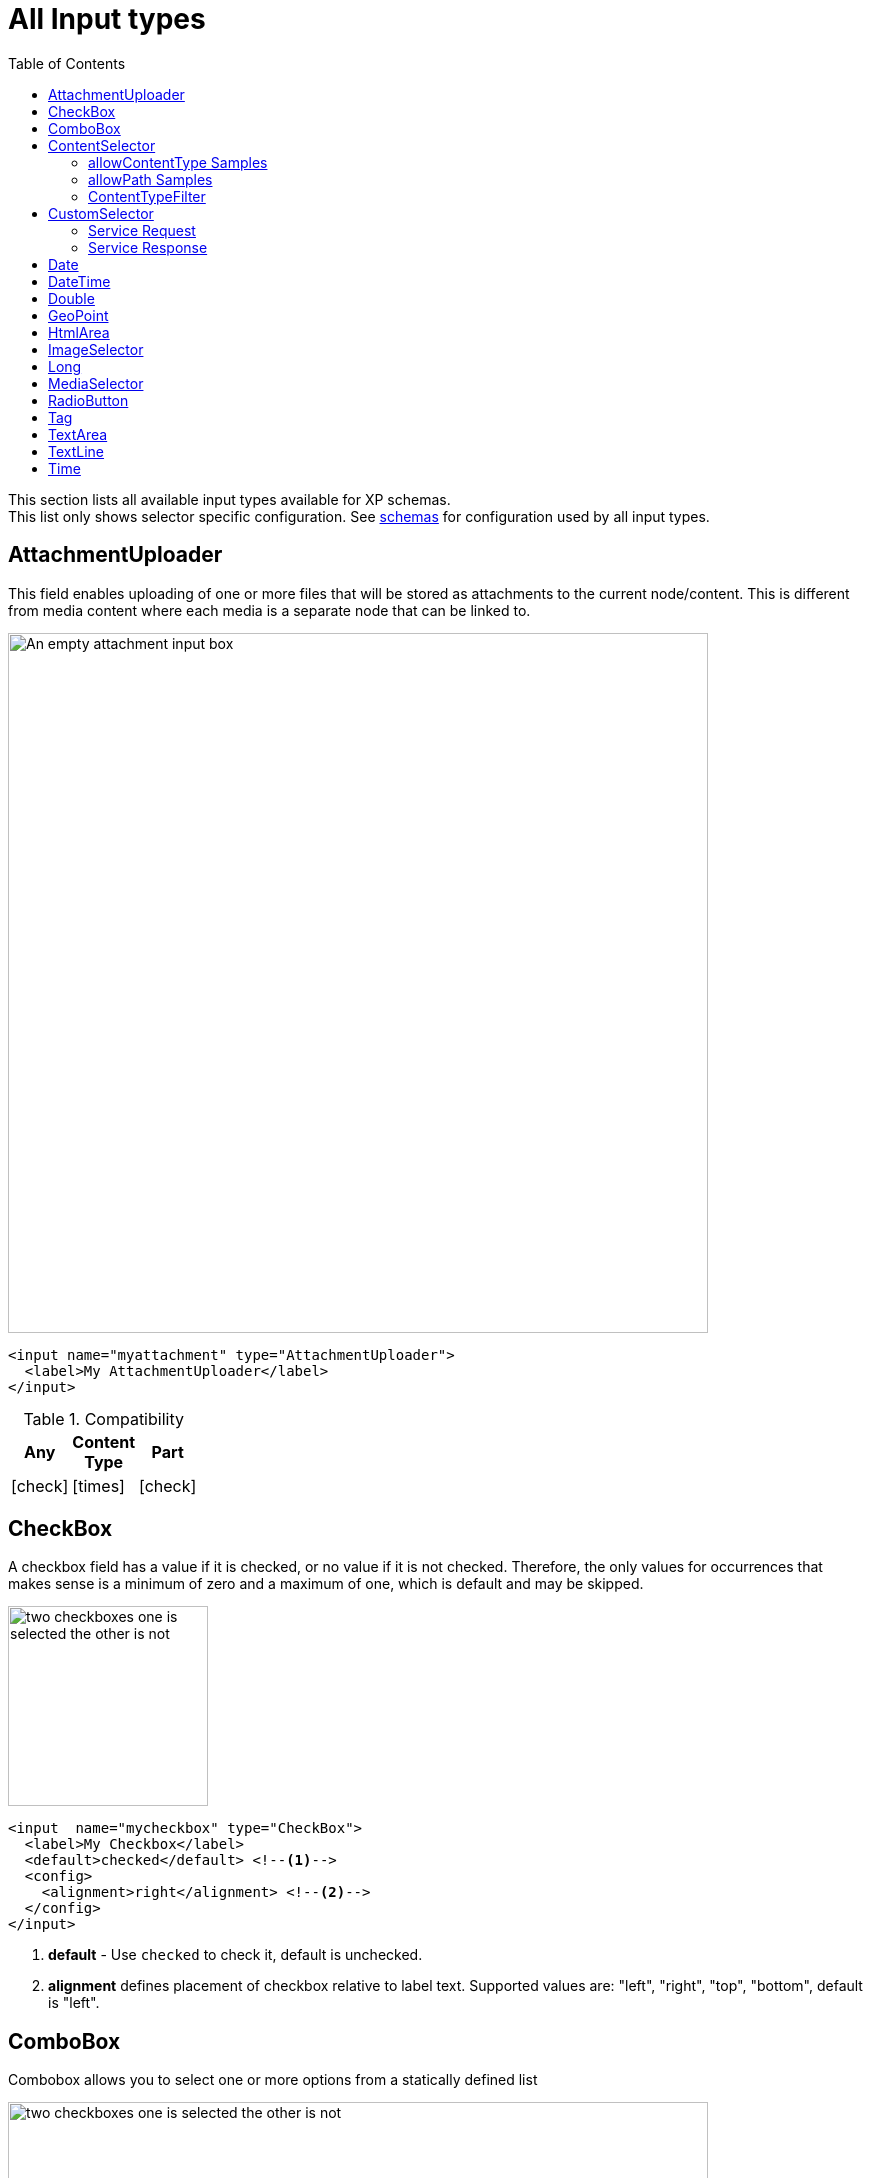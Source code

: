 = All Input types
:imagesdir: schemas/images
:toc: right
:y: icon:check[role="green"]
:n: icon:times[role="red"]

This section lists all available input types available for XP schemas. + 
This list only shows selector specific configuration. See <<schemas#input_types, schemas>> for configuration used by all input types. 

== AttachmentUploader

This field enables uploading of one or more files that will be stored as attachments to the current node/content.
This is different from media content where each media is a separate node that can be linked to.

[.thumb]
image::Attachment.png[An empty attachment input box, 700]

[source,xml]
----
<input name="myattachment" type="AttachmentUploader">
  <label>My AttachmentUploader</label>
</input>
----

.Compatibility
[width=20%]
|===
|Any |Content Type |Part

|{y} | {n}| {y}
|===

== CheckBox

A checkbox field has a value if it is checked, or no value if it is not checked.  Therefore, the only values for occurrences
that makes sense is a minimum of zero and a maximum of one, which is default and may be skipped.

[.thumb]
image::Checkboxes.png[two checkboxes one is selected the other is not, 200]

[source,xml]
----
<input  name="mycheckbox" type="CheckBox">
  <label>My Checkbox</label>
  <default>checked</default> <!--1-->
  <config>
    <alignment>right</alignment> <!--2-->
  </config>
</input>
----
<1> *default* - Use `checked` to check it, default is unchecked.
<2> *alignment* defines placement of checkbox relative to label text. Supported values are: "left", "right", "top", "bottom", default is "left".

== ComboBox

Combobox allows you to select one or more options from a statically defined list

[.thumb]
image::Combobox.png[two checkboxes one is selected the other is not, 700]

[source,xml]
----
<input name="mycombobox" type="ComboBox">
  <label>My Combobox</label>
  <occurrences minimum="1" maximum="2"/>
  <config>
    <option value="one">Option One</option> <!--1-->
    <option value="two">Option Two</option>
  </config>
  <default>one</default> <!--2-->
</input>
----
<1> *option* elements and the `@value` attribute defines the actual value to store when the option is selected. Multiple `option` elements are allowed and ordered.
<2> *default* is optional, and may be equal to _one_ of the option values.

[#contentselector]
== ContentSelector

References to other content are specified by this input type. Use the toggle icon to switch between the list mode (default) and the tree mode.

Content Selector:
[.thumb]
image::Content-selector-default.png[An input box with a dropdown options below it, 700]

[source,xml]
----
<input name="mycontentselector" type="ContentSelector">
  <label>My ContentSelector</label>
  <occurrences minimum="0" maximum="0"/>
  <config>
    <allowContentType>citation</allowContentType> <!--1-->
    <allowContentType>my.other.app:quote</allowContentType>
    <allowPath>${site}/people/</allowPath> <!--2-->
    <allowPath>./*</allowPath>
    <allowPath>/quotes*</allowPath>
    <treeMode>true</treeMode>  <!--3-->
    <showStatus>true</showStatus>  <!--4-->
    <hideToggleIcon>true</hideToggleIcon> <!--5-->
  </config>
</input>
----
<1> *allowContentType* is used to limit the content types that may be selected using the <<allowContentType Samples>>
<2> *allowPath* is used to limit the path of the content that may be selected using the <<allowPath Samples>>. By default, Content Selector
only displays content from the same site.
<3> *treeMode* toggles between tree and flat modes. Default value is `false` (flat mode). +
image:Content-selector-tree.png[Input box with a dropdown with a tree structure, 350]
<4> *showStatus* toggles content status - default is `false`. +
image:Content-selector-status.png[Input box with a dropwdown showing status on each option, 365]
<5> *hideToggleIcon* hides the toggle icon when set to `false`. +
image:Content-selector-no-icon.png[Input box without an icon, 500]

=== allowContentType Samples

====
Content type "citation" within your current application +

  <allowContentType>citation</allowContentType>

Content type "quote" from the application "my.other.app"

  <allowContentType>my.other.app:quote</allowContentType>

Content types "quote" from any application +

  <allowContentType>*:quote</allowContentType>

Any content types from current application +

  <allowContentType>${app}:*</allowContentType>

All content types starting with banana (using regular expressions) +

  <allowContentType>*:^banana*</allowContentType>

All content types except ones containing the string "folder" +

  <allowContentType>((?!folder).)*$</allowContentType>
====

=== allowPath Samples

====
Allow all content starting from the root +

    <allowPath>*</allowPath>


Only content from the current site (but from any location), e.g +
* /mySite/fish.jpg +
* /mySite/articles/new-blog-post +
* /mySite/someFolder/anotherFolder/rubarb/lettuce +

  <allowPath>${site}/*</allowPath>


All children of <site>/people, e.g +
* /mySite/people/myContent +
* /mySite/people/myGroup/anotherContent +

  <allowPath>${site}/people/*</allowPath>


All content in mySite starting with people, including children, e.g +
* /mySite/peoples +
* /mySite/people/myContent +
* /mySite/peoples/myContent +
* /mySite/people/myGroup/anotherContent +

  <allowPath>/mySite/people*</allowPath>


All children of the current content +

  <allowPath>./*</allowPath>

All children of the current content's parent +

  <allowPath>../*</allowPath>
====

===  ContentTypeFilter

A field for selecting a content type.

image::Content-type-default.png[input field with a dropdown of all content, 700]

[source,xml]
----
<input name="myctyfilter" type="ContentTypeFilter">
  <label>My CTYFilter</label>
  <occurrences minimum="0" maximum="0"/>
  <config>
    <context>true</context> <!--1-->
  </config>
</input>
----
<1> *context* `true` limits the list of content types to the applications configured for the current site. Default is `false`.


== CustomSelector

Selector input type with a customizable data source. Application developers must create a service that returns results according to the
required JSON format, and then specify the service name in the input config. For information on creating a service see the
:ref:`services` section.

Below are two sample usages of CustomSelector:

[source,xml]
----

<!-- Basic Sample -->
<input name="mycustomselector" type="CustomSelector">
  <label>My Custom Selector</label>
  <occurrences minimum="0" maximum="0"/>
  <config>
    <service>my-custom-selector</service> <!--1-->
  </config>
</input>

<!-- Sample with parameters -->
<input name="musicTrack" type="CustomSelector">
  <label>Intro song</label>
  <config>
    <service>spotify-music-selector</service>
    <param value="genre">classic</param>  <!--2-->
    <param value="sortBy">length</param>
  </config>
</input>
----
<1> *service* holds the name of a JavaScript service file, located under ``/resources/services/[my-custom-selector]/[my-custom-selector].js``. You can also refer to a service file in another application, for example *com.myapplication.app:myservice*.
<2> *param* lets you pass parameters to the service. This allows for the service to be used in different contexts. There can be multiple parameters or none. The parameters will be included in the HTTP request to the service as name-value query parameters.

=== Service Request

In addition to the param values, the service will receive the following query parameters in the HTTP request:

*ids* +
Array of item ids already selected in the CustomSelector. The service is expected to return the items with the specified ids.

*start* +
Index of the first item expected. Used for pagination of the results.

*count* +
Maximum number of items expected. Used for pagination of the results.

*query* +
String with the search text typed by the user in the CustomSelector input field.


=== Service Response

The service controller must have a GET handler that returns results in JSON format.
The JSON object returned must include ``total`` and ``count`` properties as numbers, and ``hits`` containing an array of items.
Each item in the hits property must have the following fields:

*id* +
Unique Id of the option

*displayName* +
Option title

*description (optional)* +
Detailed description

*iconUrl (optional)* +
Path to the thumbnail image file

*icon (optional)* +
Inline image content (for example, SVG)

Sample JSON response from a CustomSelector service:

[source,JSON]
----
{
  "total": 10,
  "count": 2,
  "hits": [
    {
      "id": "1",
      "displayName": "Option number 1",
      "description": "External SVG file is used as icon",
      "iconUrl": "/some/path/images/number_1.svg"
    },
    {
      "id": "2",
      "displayName": "Option number 2",
      "description": "Inline SVG markup is used as icon",
      "icon": {
        "data": "<svg xmlns=\"http://www.w3.org/2000/svg\"/>",
        "type": "image/svg+xml"
      }
    }
  ]
}
----

== Date

A simple field for dates with a calendar pop-up box in the admin console. The default format is ``yyyy-MM-dd``.

image::Date-selector.png[Input field with a calander above it and a blue ok button, 500]

[source,xml]
----
<input name="mydate" type="Date">
  <label>My Date</label>
  <default>2011-09-12</default> <!--1-->
</input>
----
<1> *default* date value to be used. The format for the default date value can be:
====
* Date in ISO 8601 format: ``yyyy-MM-dd``  (e.g. "2016-12-31")
* Relative date expression (e.g. "+1year -12days")

A relative date expression is a sequence of one or more date offsets. +
An offset consists of: a plus or minus sign, followed by an integer, followed by a date unit string (e.g. "+3 days") +

.Unit strings
|===
| Singular | Plural | initial letter

| "year" | "years" | "y"
| "month"| "months"| "M"
| "week" | "weeks" | "w"
| "day"  | "days"  | "d"
|===

An offset can also be the string ``now``, which means current date.
====

== DateTime

A simple field for dates with time.  A pop-up box with a calendar and time selector allows easy editing.
The format is `yyyy-MM-dd hh:mm` for example, `2015-02-09T09:00`. The date-time could be of type
`local` (no timezone) or with a timezone. This is done using configuration:

image::Datetime-selector.png[Input field with both a calander and time selection above, 500]

[source,xml]
----
<input name="mydatetime" type="DateTime">
  <label>My DateTime</label>
  <config>
    <timezone>true</timezone> <!--1-->
  </config>
  <default>2011-09-12</default> <!--2-->
</input>
----
<1> *timezone* set to `true` if timezone information should be used. Default is `false`.
<2> *default* date value to be used. The format for the default date value can be:

====
* Combined date and time in ISO 8601 format, with timezone: ``yyyy-MM-ddThh:mm±hh:mm``  (e.g. "2016-12-31T23:59+01:00")
* Combined date and time in ISO 8601 format, without timezone: ``yyyy-MM-ddThh:mm``  (e.g. "2016-12-31T23:59")
* Relative datetime expression (e.g. "+1year -12hours")

Note that the ISO8601 format consists of concatenating a complete date expression, the letter ``T`` as a delimiter, and a valid time expression.

The timezone offset is a plus or minus sign, followed by an hour offset, followed by a colon, followed by a minute offset.
A timezone offset of zero can also be represented as 'Z', meaning UTC or Zulu time. It is equivalent to offset `+00:00`.

A relative date expression is a sequence of one or more datetime offsets.
An offset consists of: a plus or minus sign, followed by an integer, followed by a date/time unit string (e.g. "+3 days")

.Unit strings
|===
| Singular | Plural | initial letter

| "year" | "years" | "y"
| "month"| "months"| "M"
| "week" | "weeks" | "w"
| "day"  | "days"  | "d"
| "hour" | "hours" | "h"
| "minute" | "minutes" | "m"
|===

An offset can also be the string ``now``, which means current date and time.
====

Examples:

[source,xml]
----
<input name="dateTimeDefaultTz" type="DateTime">
  <label>DateTime (with tz and default value)</label>
  <config>
    <timezone>true</timezone>
  </config>
  <default>2000-01-01T12:30+01:00</default>
</input>

<input name="dateTimeDefaultNoTz" type="DateTime">
  <label>DateTime (without tz and default value)</label>
  <default>2000-01-01T12:30</default>
</input>

<input name="dateTimeRelative" type="DateTime">
  <label>DateTime (relative default value)</label>
  <default>+1year -12hours</default>
</input>

<input name="dateTimeNow" type="DateTime">
  <label>DateTime (current time as default value)</label>
  <default>now</default>
</input>
----


== Double

A simple input type for storing decimal numbers.

image::Double.png[An inpt field with a lot of decimal numbers, 700]

[source,xml]
----
<input name="mydouble" type="Double">
  <label>My Double</label>
  <default>3.89</default> <!--1-->
</input>

<input name="angle" type="Double">
  <label>Angle (rad)</label>
  <config>
    <min>0</min> <!--2-->
    <max>3.14159</max> <!--3-->
  </config>
</input>
----
<1> *default* can be any double-precision floating-point number, with the dot character as decimal separator
<2> *config/min* optionally specifies the minimum allowed value
<3> *config/max* optionally specifies the maximum allowed value


== GeoPoint

Stores a GPS coordinate as two comma-separated decimal numbers.

image::Geo-point.png[text input with a longitude and latitude numbers, 700]

* The first number must be between -90 and 90, where a negative number indicates a location south of equator and a positive is north of the equator.
* The second number must be between -180 and 180, where a negative number indicates a location in the western hemisphere and a positive number is a location in the eastern hemisphere.

[source,xml]
----
<input name="mygeopoint" type="GeoPoint">
  <label>My GeoPoint</label>
  <occurrences minimum="0" maximum="1"/>
  <default>51.5,-0.1</default><!--1-->
</input>
----
<1> *default* specifies a default string value for the GeoPoint, for example ``51.5,-0.1``.


== HtmlArea

A field for entering multi-line text with rich-formatting options.

[source,xml]
----
<input name="myhtmlarea" type="HtmlArea">
  <label>My HtmlArea</label>
  <default><h3>Enter description here</h3></default><!--1-->
  <config>
    <exclude>*</exclude> <!--2-->
    <include>JustifyLeft JustifyRight | Bold Italic</include> <!--3-->
    <allowHeadings>h2 h4 h6</allowHeadings> <!--4-->
  </config>
</input>
----

<1> *default* can contain any valid HTML elements, but tags must be correctly closed since the input type is defined inside an XML.
<2> *exclude* optionally removes the standard tools from the editor toolbar
<3> *include* optionally adds more tools to the editor toolbar.
<4> *allowHeadings* space-separated list of allowed heading tags (from `<h1>` to `<h6>`); by default all are allowed


TIP: If you are manually outputting contents of an HtmlArea input in your template, you might have to use
<<../api/lib-portal#processhtml,processHtml()>> function which will process macros and generate correct links inside the HTML content.

TIP: HTML Area is configured with default set of tools but the toolbar can be customized. Using the config setting you can exclude specific tools from being shown (use "*" to exclude all tools at once) and/or include those that you want to have in the toolbar. Separate tools with a space and use "|" character to group tool buttons together. Complete list of supported tools can be found below.


image::Html-area-editor.png[Input field with a toolbar at the top. Source and fullscreen buttons on the bottom left, 600]


Below is the default editor tools configuration:

  Format | Bold Italic Underline | JustifyBlock JustifyLeft JustifyCenter JustifyRight | BulletedList NumberedList Outdent Indent | SpecialChar Anchor Image Macro Link Unlink | Table


Below is the complete list of available editor tools:

|===
|Name | Description

| Format | Text format menu
| Bold | Bold text
| Italic | Italic text
| Underline | Underline text
| JustifyBlock | Justify content
| JustifyLeft | Left align content
| JustifyCenter | Center content
| JustifyRight | Right align content
| BulletedList | Insert a bullet list
| NumberedList | Insert a numbered list
| Outdent | Decrease indent
| Indent | Increase indent
| SpecialChar | Insert a special character
| Anchor | Insert an anchor
| Image | Insert/Edit an image
| Macro | Insert a macro
| Link | Insert/Edit a link
| Unlink | Remove link
| Table | Table format menu
| BGColor | Background color
| Blockquote | Quotation
| Copy | Copy selected text into buffer
| CopyFormatting | Copy formatting
| CreateDiv | Wrap with div
| Cut | Cut selected text into buffer
| Font | Font menu
| FontSize | Font size menu
| HorizontalRule | Insert a horizontal line
| NewPage | Clean editor's content
| Preview | Preview HTML Area contents
| Redo | Repeat last action
| RemoveFormat | Remove formatting
| SelectAll | Select editor's content
| Strike | Strikethrough over text
| Styles | Text styles menu
| Subscript | Subscript text
| Superscript | Superscript text
| TextColor | Text color
| Undo | Undo last action
|===


== ImageSelector

The ImageSelector is a specialized version of the <<ContentSelector>> that is limited to selecting images (content of type "media:image"), but also upload new images.

image::Image-selector.png[Input box with a grid of images to select below it, 500]

[source,xml]
----
<input name="myimage" type="ImageSelector">
  <label>My Image</label>
  <occurrences minimum="0" maximum="1"/>
  <config> <!--1-->
    <allowPath>${site}/*</allowPath> <!--2-->
    <treeMode>true</treeMode>
    <showStatus>true</showStatus>
    <hideToggleIcon>true</hideToggleIcon>
  </config>
</input>
----
<1> With the exception of `<allowContentType>` (which is not supported here) and `<allowPath>`, ImageSelector supports the same configuration options as <<ContentSelector>>.
<2> By default, Image Selector displays all images from the root. If you want to limit images to the same site, use `<allowPath>${site}/*</allowPath>`

== Long

A simple input for storing integer numbers.

image::Long.png[Number input showing a large number, 700]

[source,xml]
----
<input name="mylong" type="Long">
  <label>My Long</label>
  <default>42</default> <!--1-->
</input>

<input name="degrees" type="Long">
  <label>Degrees</label>
  <config>
    <min>0</min> <!--2-->
    <max>360</max> <!--3-->
  </config>
</input>
----
<1> *default* can be any Integer number
<2> *config/min* optionally specifies the minimum allowed value
<3> *config/max* optionally specifies the maximum allowed value


== MediaSelector

The MediaSelector is a specialized version of the <<ContentSelector>> that is limited to selecting media only (content of type "media:*"), including also uploading new media (any kind of files).

[source,xml]
----
<input name="mymedia" type="MediaSelector">
  <label>My Media</label>
  <occurrences minimum="0" maximum="1"/>
  <config> <!--1-->
    <allowContentType>media:archive</allowContentType>
    <allowPath>${site}/*</allowPath> <!--2-->
    <treeMode>true</treeMode>
    <showStatus>true</showStatus>
    <hideToggleIcon>true</hideToggleIcon>
  </config>
</input>
----
<1> MediaSelector supports the same configuration options as <<ContentSelector>>, but is limited to using `media:*` content types in the `<allowContentType>` configuration.
<2> Just like <<ImageSelector>>, MediaSelector by default displays all media items starting from the content root.


== RadioButton

An input type for selecting _one_ of the available options defined in the `config` element.

[.thumb]
image::Radio-buttons.png[two button where one of them is selected, 200]

[source,xml]
----
<input name="myradiobutton" type="RadioButton">
  <label>My RadioButton</label>
  <occurrences minimum="1" maximum="1"/> <!--1-->
  <config>
    <option value="one">Option One</option> <!--2-->
    <option value="two">Option Two</option>
  </config>
  <default>one</default> <!--3-->
</input>
----
<1> *occurences* only make supports minumum=1 or 0 - maximum will always be 1.
<2> *option* elements and the `@value` attribute defines the actual value to store when the option is selected. Multiple ``option`` elements are allowed and ordered.
<3> *default* is optional, and may be equal to one of the option values.

[#tag]
== Tag

A simple input for adding free-text tags. Tags will be autocompleted based on tags in other items with the same property name.

[source,xml]
----
<input name="mytag" type="Tag">
  <label>My Tag</label>
  <occurrences minimum="0" maximum="0"/>
</input>
----


== TextArea

A plain text, multi-line input field

[source,xml]
----
<input name="mytextarea" type="TextArea">
  <label>My TextArea</label>
  <default>Default text goes here</default> <!--1-->
  <config>
    <max-length>42</max-length> <!--2-->
  </config>
</input>
----
<1> *default* specifies the default string for the TextArea
<2> *max-length* specifies the maximum number of characters allowed. If not specified the length is unrestricted.

== TextLine

A plain text, single line input with advanced validation options. Stored as string.

[source,xml]
----
<!-- Basic sample -->
<input name="mytextline" type="TextLine">
  <label>My TextLine</label>
</input>

<!-- Using regex validation and a default value. -->
<input name="socialsecuritynumber" type="TextLine">
  <label>My SSN</label>
  <occurrences minimum="1" maximum="3"/>
  <default>000-00-0000</default> <!--1-->
  <config>
    <max-length>11</max-length> <!--2-->
    <regexp>\b\d{3}-\d{2}-\d{4}\b</regexp> <!--3-->
  </config>
</input>
----
<1> *default* specifies the default string for the TextArea
<2> *max-length* specifies the maximum number of characters allowed. If not specified the length is unrestricted.
<3> *regexp* supports validation by defining regular expressions

== Time

Specify time in the format hh:mm.  A pop-up box with time selector allows easy editing.
`09:00`.

image::Time-selector.png[input field with a hour and minute selector above it, 700]

[source,xml]
----
<input name="mytime" type="Time">
  <label>My Time</label>
  <config>
    <timezone>true</timezone> <!--1-->
  </config>
  <default>13:22</default> <!--2-->
</input>
----
<1> *timezone* set to `true` if timezone information should be used. Default is `false`.
<2> *default* date value to be used. The format for the default date value can be:

====
* Time in 24h format: `hh:mm  (e.g. "23:59")
* Relative time expression (e.g. "+1hour -12minutes")

A relative time expression is a sequence of one or more time offsets.
An offset consists of: a plus or minus sign, followed by an integer, followed by a time unit string (e.g. "+3 minutes")

.Unit strings
|===
| Singular | Plural | initial letter

| "hour" | "hours" | "h"
| "minute" | "minutes" | "m"
|===

An offset can also be the string ``now``, which means current date and time.
====

Examples:

[source,xml]
----
<input name="dateTimeDefaultTz" type="DateTime">
  <label>DateTime (with tz and default value)</label>
  <config>
    <timezone>true</timezone>
  </config>
  <default>2000-01-01T12:30+01:00</default>
</input>

<input name="dateTimeDefaultNoTz" type="DateTime">
  <label>DateTime (without tz and default value)</label>
  <default>2000-01-01T12:30</default>
</input>

<input name="dateTimeRelative" type="DateTime">
  <label>DateTime (relative default value)</label>
  <default>+1year -12hours</default>
</input>

<input name="dateTimeNow" type="DateTime">
  <label>DateTime (current time as default value)</label>
  <default>now</default>
</input>
----

